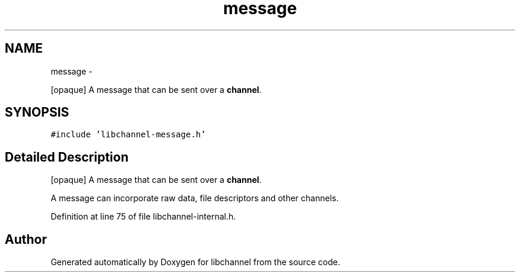 .TH "message" 3 "Sat Sep 1 2012" "libchannel" \" -*- nroff -*-
.ad l
.nh
.SH NAME
message \- 
.PP
[opaque] A message that can be sent over a \fBchannel\fP\&.  

.SH SYNOPSIS
.br
.PP
.PP
\fC#include 'libchannel-message\&.h'\fP
.SH "Detailed Description"
.PP 
[opaque] A message that can be sent over a \fBchannel\fP\&. 

A message can incorporate raw data, file descriptors and other channels\&. 
.PP
Definition at line 75 of file libchannel-internal\&.h\&.

.SH "Author"
.PP 
Generated automatically by Doxygen for libchannel from the source code\&.
